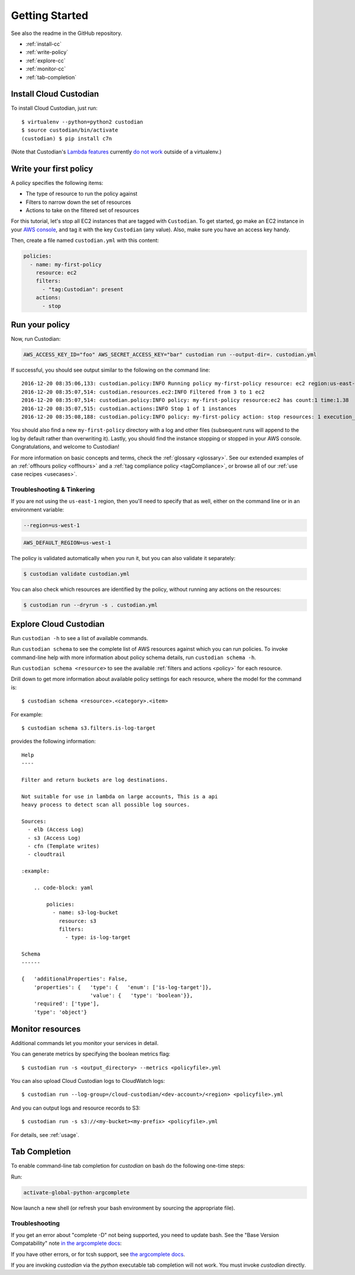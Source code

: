 .. _quickstart:

Getting Started
===============

See also the readme in the GitHub repository.

* :ref:`install-cc`
* :ref:`write-policy`
* :ref:`explore-cc`
* :ref:`monitor-cc`
* :ref:`tab-completion`

.. _install-cc:

Install Cloud Custodian
-----------------------

To install Cloud Custodian, just run::

  $ virtualenv --python=python2 custodian
  $ source custodian/bin/activate
  (custodian) $ pip install c7n

(Note that Custodian's `Lambda features <../policy/lambda.html>`_ currently `do
not work <https://github.com/capitalone/cloud-custodian/issues/193>`_ outside
of a virtualenv.)


.. _write-policy:

Write your first policy
-----------------------

A policy specifies the following items:

* The type of resource to run the policy against
* Filters to narrow down the set of resources
* Actions to take on the filtered set of resources

For this tutorial, let's stop all EC2 instances that are tagged with
``Custodian``. To get started, go make an EC2 instance in your `AWS console
<https://console.aws.amazon.com/>`_, and tag it with the key ``Custodian`` (any
value).  Also, make sure you have an access key handy.

Then, create a file named ``custodian.yml`` with this content:

.. code-block:: yaml

    policies:
      - name: my-first-policy
        resource: ec2
        filters:
          - "tag:Custodian": present
        actions:
          - stop

.. _run-policy:

Run your policy
---------------

Now, run Custodian:

.. code-block:: bash

    AWS_ACCESS_KEY_ID="foo" AWS_SECRET_ACCESS_KEY="bar" custodian run --output-dir=. custodian.yml

If successful, you should see output similar to the following on the command line::

    2016-12-20 08:35:06,133: custodian.policy:INFO Running policy my-first-policy resource: ec2 region:us-east-1 c7n:0.8.21.2
    2016-12-20 08:35:07,514: custodian.resources.ec2:INFO Filtered from 3 to 1 ec2
    2016-12-20 08:35:07,514: custodian.policy:INFO policy: my-first-policy resource:ec2 has count:1 time:1.38
    2016-12-20 08:35:07,515: custodian.actions:INFO Stop 1 of 1 instances
    2016-12-20 08:35:08,188: custodian.policy:INFO policy: my-first-policy action: stop resources: 1 execution_time: 0.67

You should also find a new ``my-first-policy`` directory with a log and other
files (subsequent runs will append to the log by default rather than
overwriting it). Lastly, you should find the instance stopping or stopped in
your AWS console. Congratulations, and welcome to Custodian!

For more information on basic concepts and terms, check the :ref:`glossary
<glossary>`. See our extended examples of an :ref:`offhours policy <offhours>`
and a :ref:`tag compliance policy <tagCompliance>`, or browse all of our
:ref:`use case recipes <usecases>`.

Troubleshooting & Tinkering
+++++++++++++++++++++++++++

If you are not using the ``us-east-1`` region, then you'll need to specify that
as well, either on the command line or in an environment variable:

.. code-block:: bash

    --region=us-west-1

.. code-block:: bash

    AWS_DEFAULT_REGION=us-west-1


The policy is validated automatically when you run it, but you can also
validate it separately:

.. code-block:: bash

  $ custodian validate custodian.yml

You can also check which resources are identified by the policy, without
running any actions on the resources:

.. code-block:: bash

  $ custodian run --dryrun -s . custodian.yml


.. _explore-cc:

Explore Cloud Custodian
-----------------------

Run ``custodian -h`` to see a list of available commands.

Run ``custodian schema`` to see the complete list of AWS resources against
which you can run policies. To invoke command-line help with more information
about policy schema details, run ``custodian schema -h``.

Run ``custodian schema <resource>`` to see the available :ref:`filters and
actions <policy>` for each resource.

Drill down to get more information about available policy settings for each
resource, where the model for the command is::

  $ custodian schema <resource>.<category>.<item>

For example::

  $ custodian schema s3.filters.is-log-target

provides the following information::

  Help
  ----

  Filter and return buckets are log destinations.

  Not suitable for use in lambda on large accounts, This is a api
  heavy process to detect scan all possible log sources.

  Sources:
    - elb (Access Log)
    - s3 (Access Log)
    - cfn (Template writes)
    - cloudtrail

  :example:

      .. code-block: yaml

          policies:
            - name: s3-log-bucket
              resource: s3
              filters:
                - type: is-log-target

  Schema
  ------
  
  {   'additionalProperties': False,
      'properties': {   'type': {   'enum': ['is-log-target']},
                        'value': {   'type': 'boolean'}},
      'required': ['type'],
      'type': 'object'}


.. _monitor-cc:

Monitor resources
-----------------

Additional commands let you monitor your services in detail.

You can generate metrics by specifying the boolean metrics flag::

  $ custodian run -s <output_directory> --metrics <policyfile>.yml

You can also upload Cloud Custodian logs to CloudWatch logs::

  $ custodian run --log-group=/cloud-custodian/<dev-account>/<region> <policyfile>.yml

And you can output logs and resource records to S3::

  $ custodian run -s s3://<my-bucket><my-prefix> <policyfile>.yml

For details, see :ref:`usage`.

.. _tab-completion:

Tab Completion
--------------

To enable command-line tab completion for `custodian` on bash do the following one-time steps:

Run:

.. code-block:: bash

    activate-global-python-argcomplete

Now launch a new shell (or refresh your bash environment by sourcing the appropriate
file).

Troubleshooting
+++++++++++++++

If you get an error about "complete -D" not being supported, you need to update bash.
See the "Base Version Compatability" note `in the argcomplete docs
<https://argcomplete.readthedocs.io/en/latest/#global-completion>`_:

If you have other errors, or for tcsh support, see `the argcomplete docs
<https://argcomplete.readthedocs.io/en/latest/#activating-global-completion>`_.

If you are invoking `custodian` via the `python` executable tab completion will not work.
You must invoke `custodian` directly.
